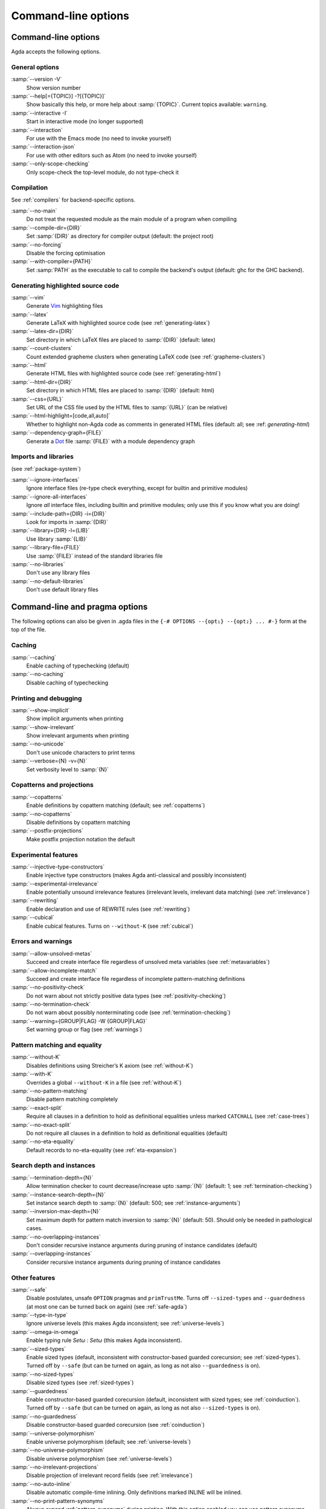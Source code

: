.. _command-line-options:

********************
Command-line options
********************

Command-line options
--------------------

Agda accepts the following options.

General options
~~~~~~~~~~~~~~~

:samp:`--version -V`
      Show version number

:samp:`--help[={TOPIC}] -?[{TOPIC}]`
      Show basically this help, or more help about :samp:`{TOPIC}`.
      Current topics available: ``warning``.

:samp:`--interactive -I`
      Start in interactive mode (no longer
      supported)

:samp:`--interaction`
      For use with the Emacs mode (no need to invoke
      yourself)

:samp:`--interaction-json`
    For use with other editors such as Atom (no need to invoke
    yourself)

:samp:`--only-scope-checking`
      Only scope-check the top-level module,
      do not type-check it

Compilation
~~~~~~~~~~~

See :ref:`compilers` for backend-specific options.

:samp:`--no-main`
      Do not treat the requested module as the main module
      of a program when compiling

:samp:`--compile-dir={DIR}`
      Set :samp:`{DIR}` as directory for
      compiler output (default: the project root)

:samp:`--no-forcing`
      Disable the forcing optimisation

:samp:`--with-compiler={PATH}`
      Set :samp:`PATH` as the executable to call to compile
      the backend's output (default: ghc for the GHC backend).

Generating highlighted source code
~~~~~~~~~~~~~~~~~~~~~~~~~~~~~~~~~~

:samp:`--vim`
      Generate Vim_ highlighting files

:samp:`--latex`
      Generate LaTeX with highlighted source code (see
      :ref:`generating-latex`)

:samp:`--latex-dir={DIR}`
      Set directory in which LaTeX files are
      placed to :samp:`{DIR}` (default: latex)

:samp:`--count-clusters`
      Count extended grapheme clusters when
      generating LaTeX code (see :ref:`grapheme-clusters`)

:samp:`--html`
      Generate HTML files with highlighted source code (see
      :ref:`generating-html`)

:samp:`--html-dir={DIR}`
      Set directory in which HTML files are placed
      to :samp:`{DIR}` (default: html)

:samp:`--css={URL}`
      Set URL of the CSS file used by the HTML files to
      :samp:`{URL}` (can be relative)

:samp:`--html-highlight=[code,all,auto]`
      Whether to highlight non-Agda code as comments in
      generated HTML files (default: all;
      see :ref: `generating-html`)

:samp:`--dependency-graph={FILE}`
      Generate a Dot_ file :samp:`{FILE}`
      with a module dependency graph

Imports and libraries
~~~~~~~~~~~~~~~~~~~~~

(see :ref:`package-system`)

:samp:`--ignore-interfaces`
      Ignore interface files (re-type check everything, except for
      builtin and primitive modules)

:samp:`--ignore-all-interfaces`
      Ignore *all* interface files, including builtin and primitive
      modules; only use this if you know what you are doing!

:samp:`--include-path={DIR} -i={DIR}`
      Look for imports in
      :samp:`{DIR}`

:samp:`--library={DIR} -l={LIB}`
      Use library :samp:`{LIB}`

:samp:`--library-file={FILE}`
      Use :samp:`{FILE}` instead of the
      standard libraries file

:samp:`--no-libraries`
      Don't use any library files

:samp:`--no-default-libraries`
      Don't use default library files

.. _command-line-pragmas:

Command-line and pragma options
-------------------------------

The following options can also be given in .agda files in the
``{-# OPTIONS --{opt₁} --{opt₂} ... #-}`` form at the top of the file.

Caching
~~~~~~~

:samp:`--caching`
      Enable caching of typechecking (default)

:samp:`--no-caching`
      Disable caching of typechecking

Printing and debugging
~~~~~~~~~~~~~~~~~~~~~~

:samp:`--show-implicit`
      Show implicit arguments when printing

:samp:`--show-irrelevant`
      Show irrelevant arguments when printing

:samp:`--no-unicode`
      Don't use unicode characters to print terms

:samp:`--verbose={N} -v={N}`
      Set verbosity level to :samp:`{N}`

Copatterns and projections
~~~~~~~~~~~~~~~~~~~~~~~~~~

:samp:`--copatterns`
      Enable definitions by copattern matching
      (default; see :ref:`copatterns`)

:samp:`--no-copatterns`
      Disable definitions by copattern matching

:samp:`--postfix-projections`
      Make postfix projection notation the
      default

Experimental features
~~~~~~~~~~~~~~~~~~~~~

:samp:`--injective-type-constructors`
      Enable injective type
      constructors (makes Agda anti-classical and possibly
      inconsistent)

:samp:`--experimental-irrelevance`
      Enable potentially unsound
      irrelevance features (irrelevant levels, irrelevant data
      matching) (see :ref:`irrelevance`)

:samp:`--rewriting`
      Enable declaration and use of REWRITE rules (see
      :ref:`rewriting`)

:samp:`--cubical`
      Enable cubical features. Turns on ``--without-K`` (see :ref:`cubical`)

Errors and warnings
~~~~~~~~~~~~~~~~~~~

:samp:`--allow-unsolved-metas`
      Succeed and create interface file
      regardless of unsolved meta variables (see :ref:`metavariables`)

:samp:`--allow-incomplete-match`
      Succeed and create interface file
      regardless of incomplete pattern-matching definitions

:samp:`--no-positivity-check`
      Do not warn about not strictly positive
      data types (see :ref:`positivity-checking`)

:samp:`--no-termination-check`
      Do not warn about possibly
      nonterminating code (see :ref:`termination-checking`)

:samp:`--warning={GROUP|FLAG} -W {GROUP|FLAG}`
      Set warning group or flag (see :ref:`warnings`)

Pattern matching and equality
~~~~~~~~~~~~~~~~~~~~~~~~~~~~~

:samp:`--without-K`
      Disables definitions using Streicher’s K axiom
      (see :ref:`without-K`)

:samp:`--with-K`
      Overrides a global ``--without-K`` in a file (see
      :ref:`without-K`)

:samp:`--no-pattern-matching`
      Disable pattern matching completely

:samp:`--exact-split`
      Require all clauses in a definition to hold as
      definitional equalities unless marked ``CATCHALL`` (see
      :ref:`case-trees`)

:samp:`--no-exact-split`
      Do not require all clauses in a definition to
      hold as definitional equalities (default)

:samp:`--no-eta-equality`
      Default records to no-eta-equality (see
      :ref:`eta-expansion`)

Search depth and instances
~~~~~~~~~~~~~~~~~~~~~~~~~~

:samp:`--termination-depth={N}`
      Allow termination checker to count
      decrease/increase upto :samp:`{N}` (default: 1; see
      :ref:`termination-checking`)

:samp:`--instance-search-depth={N}`
      Set instance search depth to
      :samp:`{N}` (default: 500; see :ref:`instance-arguments`)

:samp:`--inversion-max-depth={N}`
      Set maximum depth for pattern match inversion to :samp:`{N}` (default:
      50). Should only be needed in pathological cases.

:samp:`--no-overlapping-instances`
      Don't consider recursive instance arguments during pruning of
      instance candidates (default)

:samp:`--overlapping-instances`
      Consider recursive instance arguments during pruning of instance
      candidates


Other features
~~~~~~~~~~~~~~

:samp:`--safe`
      Disable postulates, unsafe ``OPTION`` pragmas and
      ``primTrustMe``. Turns off ``--sized-types`` and ``--guardedness`` (at most one can be turned back on again) (see :ref:`safe-agda`)

:samp:`--type-in-type`
      Ignore universe levels (this makes Agda
      inconsistent; see :ref:`universe-levels`)

:samp:`--omega-in-omega`
      Enable typing rule `Setω : Setω` (this makes
      Agda inconsistent).

:samp:`--sized-types`
      Enable sized types (default, inconsistent with constructor-based
      guarded corecursion; see :ref:`sized-types`). Turned off by ``--safe``
      (but can be turned on again, as long as not also ``--guardedness`` is on).

:samp:`--no-sized-types`
      Disable sized types (see :ref:`sized-types`)

:samp:`--guardedness`
      Enable constructor-based guarded corecursion (default, inconsistent
      with sized types; see :ref:`coinduction`). Turned off by ``--safe``
      (but can be turned on again, as long as not also ``--sized-types`` is on).

:samp:`--no-guardedness`
      Disable constructor-based guarded corecursion (see :ref:`coinduction`)

:samp:`--universe-polymorphism`
      Enable universe polymorphism (default;
      see :ref:`universe-levels`)

:samp:`--no-universe-polymorphism`
      Disable universe polymorphism (see
      :ref:`universe-levels`)

:samp:`--no-irrelevant-projections`
      Disable projection of irrelevant
      record fields (see :ref:`irrelevance`)

:samp:`--no-auto-inline`
      Disable automatic compile-time inlining.
      Only definitions marked INLINE will be inlined.

:samp:`--no-print-pattern-synonyms`
      Always expand :ref:`pattern-synonyms` during printing. With this option
      enabled you can use pattern synonyms freely, but Agda will not use any
      pattern synonyms when printing goal types or error messages, or when generating
      patterns for case splits.

:samp:`--double-check`
      Enable double-checking of all terms using the internal typechecker

:samp:`--no-syntactic-equality`
      Disable the syntactic equality shortcut in the conversion checker

:samp:`--no-fast-reduce`
      Disable reduction using the Agda Abstract Machine


.. _warnings:

Warnings
~~~~~~~~

The ``-W`` or ``--warning`` option can be used to disable or enable
different warnings. The flag ``-W error`` (or ``--warning=error``) can
be used to turn all warnings into errors, while ``-W noerror`` turns
this off again.

A group of warnings can be enabled by ``-W {group}``, where
:samp:`group` is one of the following:

:samp:`all`
      All of the existing warnings
:samp:`warn`
      Default warning level
:samp:`ignore`
      Ignore all warnings

Individual warnings can be turned on and off by ``-W {Name}`` and ``-W
{noName}`` respectively. The flags available are:

:samp:`AbsurdPatternRequiresNoRHS`
      RHS given despite an absurd pattern in the LHS.
:samp:`CantGeneralizeOverSorts`
      Attempt to generalize over sort metas in 'variable' declaration.
:samp:`CoverageIssue`
      Failed coverage checks.
:samp:`CoverageNoExactSplit`
      Failed exact split checks.
:samp:`DeprecationWarning`
      Feature deprecation.
:samp:`EmptyAbstract`
      Empty ``abstract`` blocks.
:samp:`EmptyInstance`
      Empty ``instance`` blocks.
:samp:`EmptyMacro`
      Empty ``macro`` blocks.
:samp:`EmptyMutual`
      Empty ``mutual`` blocks.
:samp:`EmptyPostulate`
      Empty ``postulate`` blocks.
:samp:`EmptyPrimitive`
      Empty ``primitive`` blocks.
:samp:`EmptyPrivate`
      Empty ``private`` blocks.
:samp:`EmptyRewritePragma`
      Empty ``REWRITE`` pragmas.
:samp:`IllformedAsClause`
      Illformed ``as``-clauses in ``import`` statements.
:samp:`InstanceNoOutputTypeName`
      Instance arguments whose type does not end in a named or variable type are never considered by instance search.
:samp:`InstanceArgWithExplicitArg`
      Instance arguments with explicit arguments are never considered by instance search.
:samp:`InstanceWithExplicitArg`
      Instance declarations with explicit arguments are never considered by instance search.
:samp:`InvalidCatchallPragma`
      ``CATCHALL`` pragmas before a non-function clause.
:samp:`InvalidNoPositivityCheckPragma`
      No positivity checking pragmas before non-`data``, ``record`` or ``mutual`` blocks.
:samp:`InvalidTerminationCheckPragma`
      Termination checking pragmas before non-function or ``mutual`` blocks.
:samp:`InversionDepthReached`
      Inversions of pattern-matching failed due to exhausted inversion depth.
:samp:`LibUnknownField`
      Unknown field in library file.
:samp:`MissingDefinitions`
      Names declared without an accompanying definition.
:samp:`ModuleDoesntExport`
      Names mentioned in an import statement which are not exported by the module in question.
:samp:`NotAllowedInMutual`
      Declarations not allowed in a mutual block.
:samp:`NotStrictlyPositive`
      Failed strict positivity checks.
:samp:`OldBuiltin`
      Deprecated ``BUILTIN`` pragmas.
:samp:`OverlappingTokensWarning`
      Multi-line comments spanning one or more literate text blocks.
:samp:`PolarityPragmasButNotPostulates`
      Polarity pragmas for non-postulates.
:samp:`PragmaCompiled`
      ``COMPILE`` pragmas not allowed in safe mode.
:samp:`PragmaCompileErased`
      ``COMPILE`` pragma targeting an erased symbol.
:samp:`PragmaNoTerminationCheck`
      ``NO_TERMINATION_CHECK`` pragmas are deprecated.
:samp:`RewriteMaybeNonConfluent`
      Failed confluence checks while computing overlap.
:samp:`RewriteNonConfluent`
      Failed confluence checks while joining critical pairs.
:samp:`SafeFlagNonTerminating`
      ``NON_TERMINATING`` pragmas with the safe flag.
:samp:`SafeFlagNoPositivityCheck`
      ``NO_POSITIVITY_CHECK`` pragmas with the safe flag.
:samp:`SafeFlagNoUniverseCheck`
      ``NO_UNIVERSE_CHECK`` pragmas with the safe flag.
:samp:`SafeFlagPolarity`
      ``POLARITY`` pragmas with the safe flag.
:samp:`SafeFlagPostulate`
      ``postulate`` blocks with the safe flag
:samp:`SafeFlagPragma`
      Unsafe ``OPTIONS`` pragmas with the safe flag.
:samp:`SafeFlagTerminating`
      ``TERMINATING`` pragmas with the safe flag.
:samp:`SafeFlagWithoutKFlagPrimEraseEquality`
      ``primEraseEquality`` used with the safe and without-K flags.
:samp:`TerminationIssue`
      Failed termination checks.
:samp:`UnknownFixityInMixfixDecl`
      Mixfix names without an associated fixity declaration.
:samp:`UnknownNamesInFixityDecl`
      Names not declared in the same scope as their syntax or fixity declaration.
:samp:`UnknownNamesInPolarityPragmas`
      Names not declared in the same scope as their polarity pragmas.
:samp:`UnreachableClauses`
      Unreachable function clauses.
:samp:`UnsolvedConstraints`
      Unsolved constraints.
:samp:`UnsolvedInteractionMetas`
      Unsolved interaction meta variables.
:samp:`UnsolvedMetaVariables`
      Unsolved meta variables.
:samp:`UselessAbstract`
      ``abstract`` blocks where they have no effect.
:samp:`UselessInline`
      ``INLINE`` pragmas where they have no effect.
:samp:`UselessInstance`
      ``instance`` blocks where they have no effect.
:samp:`UselessPrivate`
      ``private`` blocks where they have no effect.
:samp:`UselessPublic`
      ``public`` blocks where they have no effect.
:samp:`WithoutKFlagPrimEraseEquality`
      ``primEraseEquality`` used with the without-K flags.
:samp:`WrongInstanceDeclaration`
      Terms marked as eligible for instance search should end with a name.
:samp:`CoInfectiveImport`
      Importing a file not using e.g. ``--safe``  from one which does.
:samp:`InfectiveImport`
      Importing a file using e.g. ``--cubical`` into one which doesn't.

For example, the following command runs Agda with all warnings
enabled, except for warnings about empty ``abstract`` blocks:

.. code-block:: console

   agda -W all --warning=noEmptyAbstract file.agda


.. _consistency-checking-options:

Consistency checking of options used
------------------------------------

Agda checks that options used in imported modules are consistent with
each other.

An *infective* option is an option that if used in one module, must be
used in all modules that depend on this module. The following options
are infective:

* ``--cubical``
* ``--prop``

A *coinfective* option is an option that if used in one module, must
be used in all modules that this module depends on. The following
options are coinfective:

* ``--safe``
* ``--without-K``
* ``--no-universe-polymorphism``
* ``--no-sized-types``
* ``--no-guardedness``

Agda records the options used when generating an interface file. If
any of the following options differ when trying to load the interface
again, the source file is re-typechecked instead:

* ``--termination-depth``
* ``--no-unicode``
* ``--allow-unsolved-metas``
* ``--allow-incomplete-match``
* ``--no-positivity-check``
* ``--no-termination-check``
* ``--type-in-type``
* ``--omega-in-omega``
* ``--no-sized-types``
* ``--no-guardedness``
* ``--injective-type-constructors``
* ``--prop``
* ``--no-universe-polymorphism``
* ``--irrelevant-projections``
* ``--experimental-irrelevance``
* ``--without-K``
* ``--exact-split``
* ``--no-eta-equality``
* ``--rewriting``
* ``--cubical``
* ``--overlapping-instances``
* ``--safe``
* ``--double-check``
* ``--no-syntactic-equality``
* ``--no-auto-inline``
* ``--no-fast-reduce``
* ``--instance-search-depth``
* ``--inversion-max-depth``
* ``--warning``


.. _Vim: http://www.vim.org/
.. _Dot: http://www.graphviz.org/content/dot-language
